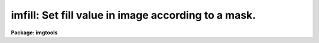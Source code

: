 .. _imfill:

imfill: Set fill value in image according to a mask.
====================================================

**Package: imgtools**

.. raw:: html

  <section id="s_usage">
  <h3>Usage</h3>
  <p>
  imfill image mask expr value
  </p>
  </section>
  <section id="s_description">
  <h3>Description</h3>
  <p>
  This task takes as input an image and mask of the same size. It
  evaluates an expression using the mask pixels and sets the
  corresponding image pixel to the fill value whenever the expression is
  true. The variable name in the expression which represents the mask may
  be any alphanumeric string, but the expression may contain only one
  name. For example, the expressions
  </p>
  <div class="highlight-default-notranslate"><pre>
  x .ge. 100 .and. x .lt. 200
  
  and
  
  mask .ge. 100 .and. mask .lt. 200
  
  are both legal and have the same meaning. However, the expression
  
  x .ge. 100 .and. y .lt. 200
  </pre></div>
  <p>
  is illegal and will cause an error. The following logical operators
  are supported. Logical operators are supported in both their Fortran
  and SPP form.
  </p>
  <div class="highlight-default-notranslate"><pre>
  </dd>
  </dl>
  </pre></div>
  All the operators and standard functions of ANSI Fortran are also
  supported. For a list of these operators and functions, see the help
  file for the 'imcalc' task. Usually the expression to be evaluated will be some
  combination of logical operators. However, an arithmetic expression is
  also acceptable and will be interpreted so that zero is false and any
  non-zero value is true.
  </section>
  <section id="s_parameters">
  <h3>Parameters</h3>
  <dl id="l_image">
  <dt><b>image [file name]</b></dt>
  <!-- Sec='PARAMETERS' Level=-1 Label='image' Line='image [file name]' -->
  <dd><p>
  The image name. The image is modified in place. If the image name does
  not contain a group specifier, all groups in the image will be
  modified. If the image contains a group specifier, only the specified
  group will be modified.
  </dd>
  </dl>
  </p>
  <dl id="l_mask">
  <dt><b>mask [file name]</b></dt>
  <!-- Sec='PARAMETERS' Level=-1 Label='mask' Line='mask [file name]' -->
  <dd><p>
  The mask file name. This task supports both full images used as masks
  and two compressed formats: iraf pixel list (.pl) format and STSDAS
  table format. For a description of how masks are stored in an STSDAS
  table, see the help file for the 'copymask' task.
  </dd>
  </dl>
  </p>
  <dl id="l_expr">
  <dt><b>expr [string]</b></dt>
  <!-- Sec='PARAMETERS' Level=-1 Label='expr' Line='expr [string]' -->
  <dd><p>
  The expression to evaluate. If the expression is too long to pass as a
  parameter, place the expression in a file and set the value of this
  parameter to the file name preceded by an <span style="font-family: monospace;">"@"</span> character.
  </dd>
  </dl>
  </p>
  <dl id="l_value">
  <dt><b>value [real]</b></dt>
  <!-- Sec='PARAMETERS' Level=-1 Label='value' Line='value [real]' -->
  <dd><p>
  The fill value. The fill value will be set in the image whenever the
  expression is true.
  </dd>
  </dl>
  </p>
  </section>
  <section id="s_examples">
  <h3>Examples</h3>
  1. Set the image to zero when the mask is non-zero. All groups in the
  image will be changed.
  <div class="highlight-default-notranslate"><pre>
  im&gt; imfill w0001.d0h w0001.q0h "x .ne. 0" 0.
  </pre></div>
  2. Set the image to zero when the mask is non-zero. Only change the 
  first group.
  <div class="highlight-default-notranslate"><pre>
  im&gt; imfill w0001.d0h[1] w0001.q0h[1] "x .ne. 0" 0.
  </pre></div>
  3. Set the image to zero on the basis of an expression stored in a 
  file.
  <div class="highlight-default-notranslate"><pre>
  im&gt; imfill w0001.d0h w0001.q0h @imfill.dat 0.
  </pre></div>
  The file 'imfill.dat' contains the following line:
  <div class="highlight-default-notranslate"><pre>
  (x .ge. 100 .and. x .lt. 200) .or. x .eq. 300
  </pre></div>
  </section>
  <section id="s_see_also">
  <h3>See also</h3>
  copymask, imcalc
  
  </section>
  
  <!-- Contents: 'NAME' 'USAGE' 'DESCRIPTION' 'PARAMETERS' 'EXAMPLES' 'SEE ALSO'  -->
  
